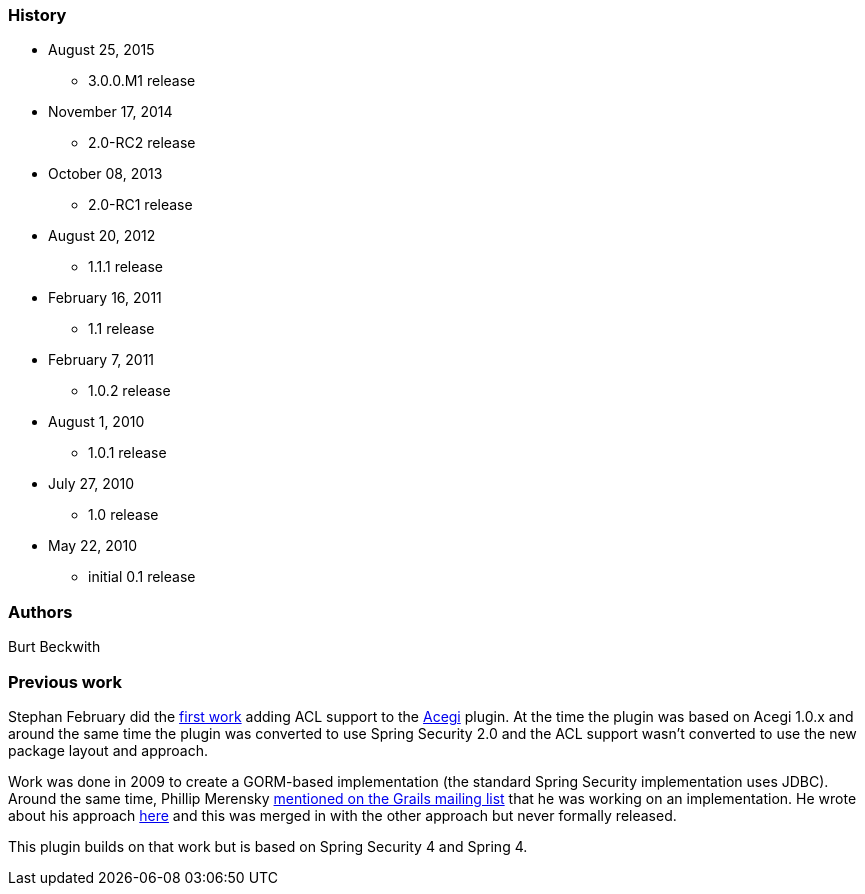 === History

* August 25, 2015
** 3.0.0.M1 release
* November 17, 2014
** 2.0-RC2 release
* October 08, 2013
** 2.0-RC1 release
* August 20, 2012
** 1.1.1 release
* February 16, 2011
** 1.1 release
* February 7, 2011
** 1.0.2 release
* August 1, 2010
** 1.0.1 release
* July 27, 2010
** 1.0 release
* May 22, 2010
** initial 0.1 release

=== Authors

Burt Beckwith

=== Previous work

Stephan February did the http://blog.bruary.net/2008/04/grails-acegi-acl-howto.html[first work] adding ACL support to the http://grails.org/plugin/acegi/[Acegi] plugin. At the time the plugin was based on Acegi 1.0.x and around the same time the plugin was converted to use Spring Security 2.0 and the ACL support wasn't converted to use the new package layout and approach.

Work was done in 2009 to create a GORM-based implementation (the standard Spring Security implementation uses JDBC). Around the same time, Phillip Merensky http://grails.1312388.n4.nabble.com/Acegi-Plugin-0-5-1-with-ACL-support-implemented-td1400650.html[mentioned on the Grails mailing list] that he was working on an implementation. He wrote about his approach http://imagesiteproject.wordpress.com/2009/09/24/integration-of-spring-security-into-grails-plugin-approach-3/[here] and this was merged in with the other approach but never formally released.

This plugin builds on that work but is based on Spring Security 4 and Spring 4.
